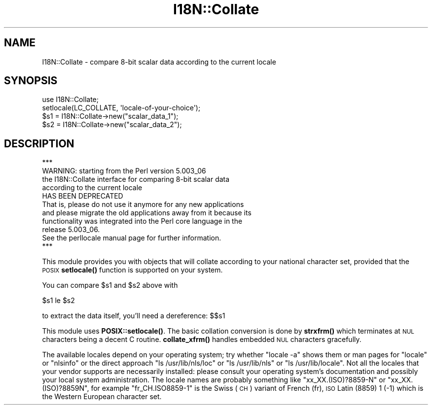 .\" Automatically generated by Pod::Man 4.14 (Pod::Simple 3.42)
.\"
.\" Standard preamble:
.\" ========================================================================
.de Sp \" Vertical space (when we can't use .PP)
.if t .sp .5v
.if n .sp
..
.de Vb \" Begin verbatim text
.ft CW
.nf
.ne \\$1
..
.de Ve \" End verbatim text
.ft R
.fi
..
.\" Set up some character translations and predefined strings.  \*(-- will
.\" give an unbreakable dash, \*(PI will give pi, \*(L" will give a left
.\" double quote, and \*(R" will give a right double quote.  \*(C+ will
.\" give a nicer C++.  Capital omega is used to do unbreakable dashes and
.\" therefore won't be available.  \*(C` and \*(C' expand to `' in nroff,
.\" nothing in troff, for use with C<>.
.tr \(*W-
.ds C+ C\v'-.1v'\h'-1p'\s-2+\h'-1p'+\s0\v'.1v'\h'-1p'
.ie n \{\
.    ds -- \(*W-
.    ds PI pi
.    if (\n(.H=4u)&(1m=24u) .ds -- \(*W\h'-12u'\(*W\h'-12u'-\" christ 10 pitch
.    if (\n(.H=4u)&(1m=20u) .ds -- \(*W\h'-12u'\(*W\h'-8u'-\"  christ 12 pitch
.    ds L" ""
.    ds R" ""
.    ds C` ""
.    ds C' ""
'br\}
.el\{\
.    ds -- \|\(em\|
.    ds PI \(*p
.    ds L" ``
.    ds R" ''
.    ds C`
.    ds C'
'br\}
.\"
.\" Escape single quotes in literal strings from groff's Unicode transform.
.ie \n(.g .ds Aq \(aq
.el       .ds Aq '
.\"
.\" If the F register is >0, we'll generate index entries on stderr for
.\" titles (.TH), headers (.SH), subsections (.SS), items (.Ip), and index
.\" entries marked with X<> in POD.  Of course, you'll have to process the
.\" output yourself in some meaningful fashion.
.\"
.\" Avoid warning from groff about undefined register 'F'.
.de IX
..
.nr rF 0
.if \n(.g .if rF .nr rF 1
.if (\n(rF:(\n(.g==0)) \{\
.    if \nF \{\
.        de IX
.        tm Index:\\$1\t\\n%\t"\\$2"
..
.        if !\nF==2 \{\
.            nr % 0
.            nr F 2
.        \}
.    \}
.\}
.rr rF
.\"
.\" Accent mark definitions (@(#)ms.acc 1.5 88/02/08 SMI; from UCB 4.2).
.\" Fear.  Run.  Save yourself.  No user-serviceable parts.
.    \" fudge factors for nroff and troff
.if n \{\
.    ds #H 0
.    ds #V .8m
.    ds #F .3m
.    ds #[ \f1
.    ds #] \fP
.\}
.if t \{\
.    ds #H ((1u-(\\\\n(.fu%2u))*.13m)
.    ds #V .6m
.    ds #F 0
.    ds #[ \&
.    ds #] \&
.\}
.    \" simple accents for nroff and troff
.if n \{\
.    ds ' \&
.    ds ` \&
.    ds ^ \&
.    ds , \&
.    ds ~ ~
.    ds /
.\}
.if t \{\
.    ds ' \\k:\h'-(\\n(.wu*8/10-\*(#H)'\'\h"|\\n:u"
.    ds ` \\k:\h'-(\\n(.wu*8/10-\*(#H)'\`\h'|\\n:u'
.    ds ^ \\k:\h'-(\\n(.wu*10/11-\*(#H)'^\h'|\\n:u'
.    ds , \\k:\h'-(\\n(.wu*8/10)',\h'|\\n:u'
.    ds ~ \\k:\h'-(\\n(.wu-\*(#H-.1m)'~\h'|\\n:u'
.    ds / \\k:\h'-(\\n(.wu*8/10-\*(#H)'\z\(sl\h'|\\n:u'
.\}
.    \" troff and (daisy-wheel) nroff accents
.ds : \\k:\h'-(\\n(.wu*8/10-\*(#H+.1m+\*(#F)'\v'-\*(#V'\z.\h'.2m+\*(#F'.\h'|\\n:u'\v'\*(#V'
.ds 8 \h'\*(#H'\(*b\h'-\*(#H'
.ds o \\k:\h'-(\\n(.wu+\w'\(de'u-\*(#H)/2u'\v'-.3n'\*(#[\z\(de\v'.3n'\h'|\\n:u'\*(#]
.ds d- \h'\*(#H'\(pd\h'-\w'~'u'\v'-.25m'\f2\(hy\fP\v'.25m'\h'-\*(#H'
.ds D- D\\k:\h'-\w'D'u'\v'-.11m'\z\(hy\v'.11m'\h'|\\n:u'
.ds th \*(#[\v'.3m'\s+1I\s-1\v'-.3m'\h'-(\w'I'u*2/3)'\s-1o\s+1\*(#]
.ds Th \*(#[\s+2I\s-2\h'-\w'I'u*3/5'\v'-.3m'o\v'.3m'\*(#]
.ds ae a\h'-(\w'a'u*4/10)'e
.ds Ae A\h'-(\w'A'u*4/10)'E
.    \" corrections for vroff
.if v .ds ~ \\k:\h'-(\\n(.wu*9/10-\*(#H)'\s-2\u~\d\s+2\h'|\\n:u'
.if v .ds ^ \\k:\h'-(\\n(.wu*10/11-\*(#H)'\v'-.4m'^\v'.4m'\h'|\\n:u'
.    \" for low resolution devices (crt and lpr)
.if \n(.H>23 .if \n(.V>19 \
\{\
.    ds : e
.    ds 8 ss
.    ds o a
.    ds d- d\h'-1'\(ga
.    ds D- D\h'-1'\(hy
.    ds th \o'bp'
.    ds Th \o'LP'
.    ds ae ae
.    ds Ae AE
.\}
.rm #[ #] #H #V #F C
.\" ========================================================================
.\"
.IX Title "I18N::Collate 3"
.TH I18N::Collate 3 "2021-10-01" "perl v5.34.0" "Perl Programmers Reference Guide"
.\" For nroff, turn off justification.  Always turn off hyphenation; it makes
.\" way too many mistakes in technical documents.
.if n .ad l
.nh
.SH "NAME"
I18N::Collate \- compare 8\-bit scalar data according to the current locale
.SH "SYNOPSIS"
.IX Header "SYNOPSIS"
.Vb 4
\&    use I18N::Collate;
\&    setlocale(LC_COLLATE, \*(Aqlocale\-of\-your\-choice\*(Aq);
\&    $s1 = I18N::Collate\->new("scalar_data_1");
\&    $s2 = I18N::Collate\->new("scalar_data_2");
.Ve
.SH "DESCRIPTION"
.IX Header "DESCRIPTION"
.Vb 1
\&  ***
\&
\&  WARNING: starting from the Perl version 5.003_06
\&  the I18N::Collate interface for comparing 8\-bit scalar data
\&  according to the current locale
\&
\&        HAS BEEN DEPRECATED
\&
\&  That is, please do not use it anymore for any new applications
\&  and please migrate the old applications away from it because its
\&  functionality was integrated into the Perl core language in the
\&  release 5.003_06.
\&
\&  See the perllocale manual page for further information.
\&
\&  ***
.Ve
.PP
This module provides you with objects that will collate
according to your national character set, provided that the
\&\s-1POSIX\s0 \fBsetlocale()\fR function is supported on your system.
.PP
You can compare \f(CW$s1\fR and \f(CW$s2\fR above with
.PP
.Vb 1
\&    $s1 le $s2
.Ve
.PP
to extract the data itself, you'll need a dereference: $$s1
.PP
This module uses \fBPOSIX::setlocale()\fR. The basic collation conversion is
done by \fBstrxfrm()\fR which terminates at \s-1NUL\s0 characters being a decent C
routine.  \fBcollate_xfrm()\fR handles embedded \s-1NUL\s0 characters gracefully.
.PP
The available locales depend on your operating system; try whether
\&\f(CW\*(C`locale \-a\*(C'\fR shows them or man pages for \*(L"locale\*(R" or \*(L"nlsinfo\*(R" or the
direct approach \f(CW\*(C`ls /usr/lib/nls/loc\*(C'\fR or \f(CW\*(C`ls /usr/lib/nls\*(C'\fR or
\&\f(CW\*(C`ls /usr/lib/locale\*(C'\fR.  Not all the locales that your vendor supports
are necessarily installed: please consult your operating system's
documentation and possibly your local system administration.  The
locale names are probably something like \f(CW\*(C`xx_XX.(ISO)?8859\-N\*(C'\fR or
\&\f(CW\*(C`xx_XX.(ISO)?8859N\*(C'\fR, for example \f(CW\*(C`fr_CH.ISO8859\-1\*(C'\fR is the Swiss (\s-1CH\s0)
variant of French (fr), \s-1ISO\s0 Latin (8859) 1 (\-1) which is the Western
European character set.
